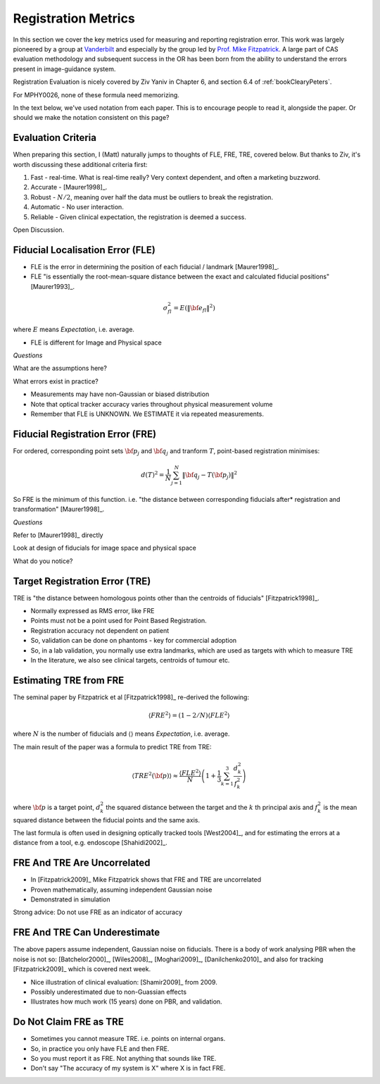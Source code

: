 .. _RegistrationMetrics:

Registration Metrics
====================

In this section we cover the key metrics used for measuring and reporting
registration error. This work was largely pioneered by a group at
`Vanderbilt <https://www.vanderbilt.edu/vise/visepeople/michael-fitzpatrick/>`_
and especially by the group led by
`Prof. Mike Fitzpatrick <https://engineering.vanderbilt.edu/bio/michael-fitzpatrick>`_.
A large part of CAS evaluation methodology and subsequent success in the OR has
been born from the ability to understand the errors present in image-guidance system.

Registration Evaluation is nicely covered by Ziv Yaniv in Chapter 6,
and section 6.4 of :ref:`bookClearyPeters`.

For MPHY0026, none of these formula need memorizing.

In the text below, we've used notation from each paper. This is to
encourage people to read it, alongside the paper. Or should we make
the notation consistent on this page?


Evaluation Criteria
^^^^^^^^^^^^^^^^^^^

When preparing this section, I (Matt) naturally jumps to thoughts of
FLE, FRE, TRE, covered below. But thanks to Ziv, it's worth discussing these
additional criteria first:

1. Fast - real-time. What is real-time really? Very context dependent, and often a marketing buzzword.
2. Accurate - [Maurer1998]_.
3. Robust - :math:`N/2`, meaning over half the data must be outliers to break the registration.
4. Automatic - No user interaction.
5. Reliable - Given clinical expectation, the registration is deemed a success.

Open Discussion.


Fiducial Localisation Error (FLE)
^^^^^^^^^^^^^^^^^^^^^^^^^^^^^^^^^

* FLE is the error in determining the position of each fiducial / landmark [Maurer1998]_.
* FLE "is essentially the root-mean-square distance between the exact and calculated fiducial positions" [Maurer1993]_.

.. math::

  \sigma_{fl}^2 = E( \lVert {\bf e}_{fl} \rVert^2 )

where :math:`E` means *Expectation*, i.e. average.

* FLE is different for Image and Physical space


*Questions*

What are the assumptions here?

What errors exist in practice?


* Measurements may have non-Gaussian or biased distribution
* Note that optical tracker accuracy varies throughout physical measurement volume
* Remember that FLE is UNKNOWN. We ESTIMATE it via repeated measurements.


Fiducial Registration Error (FRE)
^^^^^^^^^^^^^^^^^^^^^^^^^^^^^^^^^

For ordered, corresponding point sets :math:`{\bf p}_j` and :math:`{\bf q}_j` and tranform :math:`T`, point-based registration minimises:

.. math::

    d(T)^2 = \frac{1}{N} \sum_{j=1}^{N} \lVert {\bf q}_j - T({\bf p}_j) \rVert^2


So FRE is the minimum of this function. i.e. "the distance between corresponding
fiducials after* registration and transformation" [Maurer1998]_.

*Questions*

Refer to [Maurer1998]_ directly

Look at design of fiducials for image space and physical space

What do you notice?


Target Registration Error (TRE)
^^^^^^^^^^^^^^^^^^^^^^^^^^^^^^^

TRE is "the distance between homologous points other than the centroids of fiducials" [Fitzpatrick1998]_.

* Normally expressed as RMS error, like FRE
* Points must not be a point used for Point Based Registration.
* Registration accuracy not dependent on patient
* So, validation can be done on phantoms - key for commercial adoption
* So, in a lab validation, you normally use extra landmarks, which are used as targets with which to measure TRE
* In the literature, we also see clinical targets, centroids of tumour etc.


Estimating TRE from FRE
^^^^^^^^^^^^^^^^^^^^^^^

The seminal paper by Fitzpatrick et al [Fitzpatrick1998]_ re-derived the following:

.. math::

    \langle FRE^2 \rangle = (1 - 2/N) \langle FLE^2 \rangle

where :math:`N` is the number of fiducials and :math:`\langle \rangle` means *Expectation*, i.e. average.

The main result of the paper was a formula to predict TRE from TRE:

.. math::

    \langle TRE^2({\bf p}) \rangle \approx \frac{ \langle FLE^2 \rangle }{N} \left( 1 + \frac{1}{3} \sum_{k=1}^3 \frac{d_k^2}{f_k^2} \right)

where :math:`{\bf p}` is a target point, :math:`d_k^2` the squared distance between the target
and the :math:`k` th principal axis and :math:`f_k^2` is the mean squared distance between the fiducial
points and the same axis.

The last formula is often used in designing optically tracked tools [West2004]_, and for estimating
the errors at a distance from a tool, e.g. endoscope [Shahidi2002]_.

FRE And TRE Are Uncorrelated
^^^^^^^^^^^^^^^^^^^^^^^^^^^^

* In [Fitzpatrick2009]_ Mike Fitzpatrick shows that FRE and TRE are uncorrelated
* Proven mathematically, assuming independent Gaussian noise
* Demonstrated in simulation

Strong advice: Do not use FRE as an indicator of accuracy


FRE And TRE Can Underestimate
^^^^^^^^^^^^^^^^^^^^^^^^^^^^^

The above papers assume independent, Gaussian noise on fiducials.
There is a body of work analysing PBR when the noise is not so:
[Batchelor2000]_, [Wiles2008]_, [Moghari2009]_, [Danilchenko2010]_
and also for tracking [Fitzpatrick2009]_ which is covered next week.

* Nice illustration of clinical evaluation: [Shamir2009]_ from 2009.
* Possibly underestimated due to non-Guassian effects
* Illustrates how much work (15 years) done on PBR, and validation.


Do Not Claim FRE as TRE
^^^^^^^^^^^^^^^^^^^^^^^

* Sometimes you cannot measure TRE. i.e. points on internal organs.
* So, in practice you only have FLE and then FRE.
* So you must report it as FRE. Not anything that sounds like TRE.
* Don't say "The accuracy of my system is X" where X is in fact FRE.
